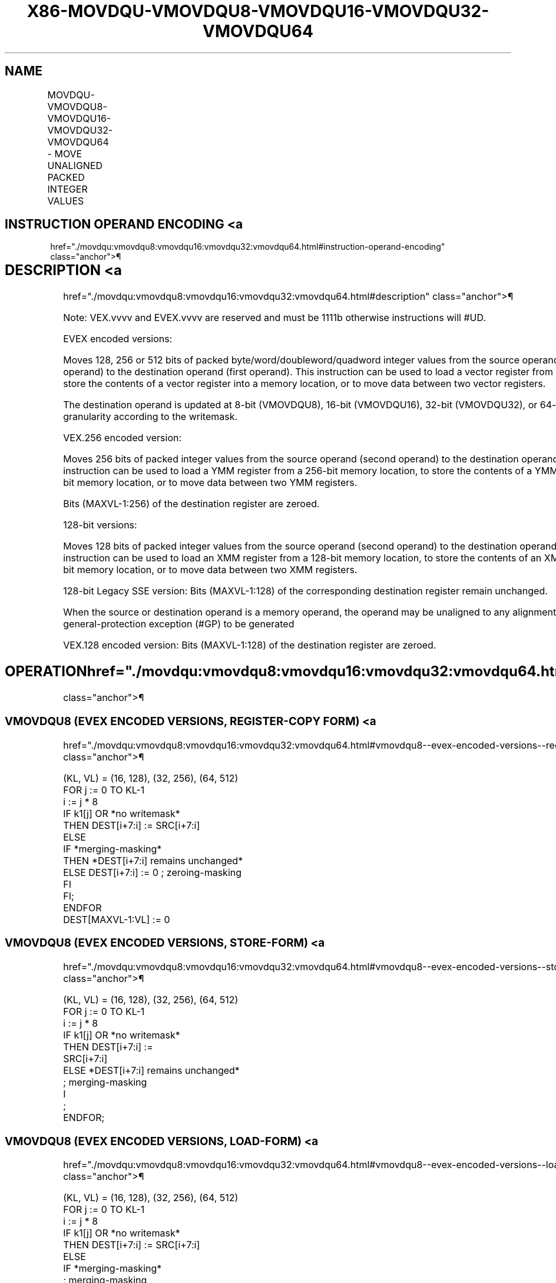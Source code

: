 '\" t
.nh
.TH "X86-MOVDQU-VMOVDQU8-VMOVDQU16-VMOVDQU32-VMOVDQU64" "7" "December 2023" "Intel" "Intel x86-64 ISA Manual"
.SH NAME
MOVDQU-VMOVDQU8-VMOVDQU16-VMOVDQU32-VMOVDQU64 - MOVE UNALIGNED PACKED INTEGER VALUES
.TS
allbox;
l l l l l 
l l l l l .
\fBOpcode/Instruction\fP	\fBOp/En\fP	\fB64/32 bit Mode Support\fP	\fBCPUID Feature Flag\fP	\fBDescription\fP
T{
F3 0F 6F /r MOVDQU xmm1, xmm2/m128
T}	A	V/V	SSE2	T{
Move unaligned packed integer values from xmm2/m128 to xmm1.
T}
T{
F3 0F 7F /r MOVDQU xmm2/m128, xmm1
T}	B	V/V	SSE2	T{
Move unaligned packed integer values from xmm1 to xmm2/m128.
T}
T{
VEX.128.F3.0F.WIG 6F /r VMOVDQU xmm1, xmm2/m128
T}	A	V/V	AVX	T{
Move unaligned packed integer values from xmm2/m128 to xmm1.
T}
T{
VEX.128.F3.0F.WIG 7F /r VMOVDQU xmm2/m128, xmm1
T}	B	V/V	AVX	T{
Move unaligned packed integer values from xmm1 to xmm2/m128.
T}
T{
VEX.256.F3.0F.WIG 6F /r VMOVDQU ymm1, ymm2/m256
T}	A	V/V	AVX	T{
Move unaligned packed integer values from ymm2/m256 to ymm1.
T}
T{
VEX.256.F3.0F.WIG 7F /r VMOVDQU ymm2/m256, ymm1
T}	B	V/V	AVX	T{
Move unaligned packed integer values from ymm1 to ymm2/m256.
T}
T{
EVEX.128.F2.0F.W0 6F /r VMOVDQU8 xmm1 {k1}{z}, xmm2/m128
T}	C	V/V	AVX512VL AVX512BW	T{
Move unaligned packed byte integer values from xmm2/m128 to xmm1 using writemask k1.
T}
T{
EVEX.256.F2.0F.W0 6F /r VMOVDQU8 ymm1 {k1}{z}, ymm2/m256
T}	C	V/V	AVX512VL AVX512BW	T{
Move unaligned packed byte integer values from ymm2/m256 to ymm1 using writemask k1.
T}
T{
EVEX.512.F2.0F.W0 6F /r VMOVDQU8 zmm1 {k1}{z}, zmm2/m512
T}	C	V/V	AVX512BW	T{
Move unaligned packed byte integer values from zmm2/m512 to zmm1 using writemask k1.
T}
T{
EVEX.128.F2.0F.W0 7F /r VMOVDQU8 xmm2/m128 {k1}{z}, xmm1
T}	D	V/V	AVX512VL AVX512BW	T{
Move unaligned packed byte integer values from xmm1 to xmm2/m128 using writemask k1.
T}
T{
EVEX.256.F2.0F.W0 7F /r VMOVDQU8 ymm2/m256 {k1}{z}, ymm1
T}	D	V/V	AVX512VL AVX512BW	T{
Move unaligned packed byte integer values from ymm1 to ymm2/m256 using writemask k1.
T}
T{
EVEX.512.F2.0F.W0 7F /r VMOVDQU8 zmm2/m512 {k1}{z}, zmm1
T}	D	V/V	AVX512BW	T{
Move unaligned packed byte integer values from zmm1 to zmm2/m512 using writemask k1.
T}
T{
EVEX.128.F2.0F.W1 6F /r VMOVDQU16 xmm1 {k1}{z}, xmm2/m128
T}	C	V/V	AVX512VL AVX512BW	T{
Move unaligned packed word integer values from xmm2/m128 to xmm1 using writemask k1.
T}
T{
EVEX.256.F2.0F.W1 6F /r VMOVDQU16 ymm1 {k1}{z}, ymm2/m256
T}	C	V/V	AVX512VL AVX512BW	T{
Move unaligned packed word integer values from ymm2/m256 to ymm1 using writemask k1.
T}
T{
EVEX.512.F2.0F.W1 6F /r VMOVDQU16 zmm1 {k1}{z}, zmm2/m512
T}	C	V/V	AVX512BW	T{
Move unaligned packed word integer values from zmm2/m512 to zmm1 using writemask k1.
T}
T{
EVEX.128.F2.0F.W1 7F /r VMOVDQU16 xmm2/m128 {k1}{z}, xmm1
T}	D	V/V	AVX512VL AVX512BW	T{
Move unaligned packed word integer values from xmm1 to xmm2/m128 using writemask k1.
T}
T{
EVEX.256.F2.0F.W1 7F /r VMOVDQU16 ymm2/m256 {k1}{z}, ymm1
T}	D	V/V	AVX512VL AVX512BW	T{
Move unaligned packed word integer values from ymm1 to ymm2/m256 using writemask k1.
T}
T{
EVEX.512.F2.0F.W1 7F /r VMOVDQU16 zmm2/m512 {k1}{z}, zmm1
T}	D	V/V	AVX512BW	T{
Move unaligned packed word integer values from zmm1 to zmm2/m512 using writemask k1.
T}
T{
EVEX.128.F3.0F.W0 6F /r VMOVDQU32 xmm1 {k1}{z}, xmm2/mm128
T}	C	V/V	AVX512VL AVX512F	T{
Move unaligned packed doubleword integer values from xmm2/m128 to xmm1 using writemask k1.
T}
T{
EVEX.256.F3.0F.W0 6F /r VMOVDQU32 ymm1 {k1}{z}, ymm2/m256
T}	C	V/V	AVX512VL AVX512F	T{
Move unaligned packed doubleword integer values from ymm2/m256 to ymm1 using writemask k1.
T}
T{
EVEX.512.F3.0F.W0 6F /r VMOVDQU32 zmm1 {k1}{z}, zmm2/m512
T}	C	V/V	AVX512F	T{
Move unaligned packed doubleword integer values from zmm2/m512 to zmm1 using writemask k1.
T}
T{
EVEX.128.F3.0F.W0 7F /r VMOVDQU32 xmm2/m128 {k1}{z}, xmm1
T}	D	V/V	AVX512VL AVX512F	T{
Move unaligned packed doubleword integer values from xmm1 to xmm2/m128 using writemask k1.
T}
T{
EVEX.256.F3.0F.W0 7F /r VMOVDQU32 ymm2/m256 {k1}{z}, ymm1
T}	D	V/V	AVX512VL AVX512F	T{
Move unaligned packed doubleword integer values from ymm1 to ymm2/m256 using writemask k1.
T}
T{
EVEX.512.F3.0F.W0 7F /r VMOVDQU32 zmm2/m512 {k1}{z}, zmm1
T}	D	V/V	AVX512F	T{
Move unaligned packed doubleword integer values from zmm1 to zmm2/m512 using writemask k1.
T}
T{
EVEX.128.F3.0F.W1 6F /r VMOVDQU64 xmm1 {k1}{z}, xmm2/m128
T}	C	V/V	AVX512VL AVX512F	T{
Move unaligned packed quadword integer values from xmm2/m128 to xmm1 using writemask k1.
T}
T{
EVEX.256.F3.0F.W1 6F /r VMOVDQU64 ymm1 {k1}{z}, ymm2/m256
T}	C	V/V	AVX512VL AVX512F	T{
Move unaligned packed quadword integer values from ymm2/m256 to ymm1 using writemask k1.
T}
T{
EVEX.512.F3.0F.W1 6F /r VMOVDQU64 zmm1 {k1}{z}, zmm2/m512
T}	C	V/V	AVX512F	T{
Move unaligned packed quadword integer values from zmm2/m512 to zmm1 using writemask k1.
T}
T{
EVEX.128.F3.0F.W1 7F /r VMOVDQU64 xmm2/m128 {k1}{z}, xmm1
T}	D	V/V	AVX512VL AVX512F	T{
Move unaligned packed quadword integer values from xmm1 to xmm2/m128 using writemask k1.
T}
T{
EVEX.256.F3.0F.W1 7F /r VMOVDQU64 ymm2/m256 {k1}{z}, ymm1
T}	D	V/V	AVX512VL AVX512F	T{
Move unaligned packed quadword integer values from ymm1 to ymm2/m256 using writemask k1.
T}
T{
EVEX.512.F3.0F.W1 7F /r VMOVDQU64 zmm2/m512 {k1}{z}, zmm1
T}	D	V/V	AVX512F	T{
Move unaligned packed quadword integer values from zmm1 to zmm2/m512 using writemask k1.
T}
.TE

.SH INSTRUCTION OPERAND ENCODING <a
href="./movdqu:vmovdqu8:vmovdqu16:vmovdqu32:vmovdqu64.html#instruction-operand-encoding"
class="anchor">¶

.TS
allbox;
l l l l l l 
l l l l l l .
\fBOp/En\fP	\fBTuple Type\fP	\fBOperand 1\fP	\fBOperand 2\fP	\fBOperand 3\fP	\fBOperand 4\fP
A	N/A	ModRM:reg (w)	ModRM:r/m (r)	N/A	N/A
B	N/A	ModRM:r/m (w)	ModRM:reg (r)	N/A	N/A
C	Full Mem	ModRM:reg (w)	ModRM:r/m (r)	N/A	N/A
D	Full Mem	ModRM:r/m (w)	ModRM:reg (r)	N/A	N/A
.TE

.SH DESCRIPTION <a
href="./movdqu:vmovdqu8:vmovdqu16:vmovdqu32:vmovdqu64.html#description"
class="anchor">¶

.PP
Note: VEX.vvvv and EVEX.vvvv are reserved and must be 1111b otherwise
instructions will #UD.

.PP
EVEX encoded versions:

.PP
Moves 128, 256 or 512 bits of packed byte/word/doubleword/quadword
integer values from the source operand (the second operand) to the
destination operand (first operand). This instruction can be used to
load a vector register from a memory location, to store the contents of
a vector register into a memory location, or to move data between two
vector registers.

.PP
The destination operand is updated at 8-bit (VMOVDQU8), 16-bit
(VMOVDQU16), 32-bit (VMOVDQU32), or 64-bit (VMOVDQU64) granularity
according to the writemask.

.PP
VEX.256 encoded version:

.PP
Moves 256 bits of packed integer values from the source operand (second
operand) to the destination operand (first operand). This instruction
can be used to load a YMM register from a 256-bit memory location, to
store the contents of a YMM register into a 256-bit memory location, or
to move data between two YMM registers.

.PP
Bits (MAXVL-1:256) of the destination register are zeroed.

.PP
128-bit versions:

.PP
Moves 128 bits of packed integer values from the source operand (second
operand) to the destination operand (first operand). This instruction
can be used to load an XMM register from a 128-bit memory location, to
store the contents of an XMM register into a 128-bit memory location, or
to move data between two XMM registers.

.PP
128-bit Legacy SSE version: Bits (MAXVL-1:128) of the corresponding
destination register remain unchanged.

.PP
When the source or destination operand is a memory operand, the operand
may be unaligned to any alignment without causing a general-protection
exception (#GP) to be generated

.PP
VEX.128 encoded version: Bits (MAXVL-1:128) of the destination register
are zeroed.

.SH OPERATION  href="./movdqu:vmovdqu8:vmovdqu16:vmovdqu32:vmovdqu64.html#operation"
class="anchor">¶

.SS VMOVDQU8 (EVEX ENCODED VERSIONS, REGISTER-COPY FORM) <a
href="./movdqu:vmovdqu8:vmovdqu16:vmovdqu32:vmovdqu64.html#vmovdqu8--evex-encoded-versions--register-copy-form-"
class="anchor">¶

.EX
(KL, VL) = (16, 128), (32, 256), (64, 512)
FOR j := 0 TO KL-1
    i := j * 8
    IF k1[j] OR *no writemask*
        THEN DEST[i+7:i] := SRC[i+7:i]
        ELSE
            IF *merging-masking*
                THEN *DEST[i+7:i] remains unchanged*
                ELSE DEST[i+7:i] := 0 ; zeroing-masking
            FI
    FI;
ENDFOR
DEST[MAXVL-1:VL] := 0
.EE

.SS VMOVDQU8 (EVEX ENCODED VERSIONS, STORE-FORM) <a
href="./movdqu:vmovdqu8:vmovdqu16:vmovdqu32:vmovdqu64.html#vmovdqu8--evex-encoded-versions--store-form-"
class="anchor">¶

.EX
(KL, VL) = (16, 128), (32, 256), (64, 512)
FOR j := 0 TO KL-1
    i := j * 8
    IF k1[j] OR *no writemask*
                THEN DEST[i+7:i] :=
                    SRC[i+7:i]
                ELSE *DEST[i+7:i] remains unchanged*
                        ; merging-masking
        I
            ;
ENDFOR;
.EE

.SS VMOVDQU8 (EVEX ENCODED VERSIONS, LOAD-FORM) <a
href="./movdqu:vmovdqu8:vmovdqu16:vmovdqu32:vmovdqu64.html#vmovdqu8--evex-encoded-versions--load-form-"
class="anchor">¶

.EX
(KL, VL) = (16, 128), (32, 256), (64, 512)
FOR j := 0 TO KL-1
    i := j * 8
    IF k1[j] OR *no writemask*
        THEN DEST[i+7:i] := SRC[i+7:i]
        ELSE
            IF *merging-masking*
                    ; merging-masking
                THEN *DEST[i+7:i] remains unchanged*
                ELSE DEST[i+7:i] := 0
                    ; zeroing-masking
            FI
    FI;
ENDFOR
DEST[MAXVL-1:VL] := 0
.EE

.SS VMOVDQU16 (EVEX ENCODED VERSIONS, REGISTER-COPY FORM) <a
href="./movdqu:vmovdqu8:vmovdqu16:vmovdqu32:vmovdqu64.html#vmovdqu16--evex-encoded-versions--register-copy-form-"
class="anchor">¶

.EX
(KL, VL) = (8, 128), (16, 256), (32, 512)
FOR j := 0 TO KL-1
    i := j * 16
    IF k1[j] OR *no writemask*
        THEN DEST[i+15:i] := SRC[i+15:i]
        ELSE
            IF *merging-masking*
                THEN *DEST[i+15:i] remains unchanged*
                ELSE DEST[i+15:i] := 0 ; zeroing-masking
            FI
    FI;
ENDFOR
DEST[MAXVL-1:VL] := 0
.EE

.SS VMOVDQU16 (EVEX ENCODED VERSIONS, STORE-FORM) <a
href="./movdqu:vmovdqu8:vmovdqu16:vmovdqu32:vmovdqu64.html#vmovdqu16--evex-encoded-versions--store-form-"
class="anchor">¶

.EX
(KL, VL) = (8, 128), (16, 256), (32, 512)
FOR j := 0 TO KL-1
    i := j * 16
    IF k1[j] OR *no writemask*
                THEN DEST[i+15:i] :=
                    SRC[i+15:i]
                ELSE *DEST[i+15:i] remains unchanged*
                        ; merging-masking
        I
            ;
ENDFOR;
.EE

.SS VMOVDQU16 (EVEX ENCODED VERSIONS, LOAD-FORM) <a
href="./movdqu:vmovdqu8:vmovdqu16:vmovdqu32:vmovdqu64.html#vmovdqu16--evex-encoded-versions--load-form-"
class="anchor">¶

.EX
(KL, VL) = (8, 128), (16, 256), (32, 512)
FOR j := 0 TO KL-1
    i := j * 16
    IF k1[j] OR *no writemask*
        THEN DEST[i+15:i] := SRC[i+15:i]
        ELSE
            IF *merging-masking*
                THEN *DEST[i+15:i] remains unchanged*
                ELSE DEST[i+15:i] := 0 ; zeroing-masking
            FI
    FI;
ENDFOR
DEST[MAXVL-1:VL] := 0
.EE

.SS VMOVDQU32 (EVEX ENCODED VERSIONS, REGISTER-COPY FORM) <a
href="./movdqu:vmovdqu8:vmovdqu16:vmovdqu32:vmovdqu64.html#vmovdqu32--evex-encoded-versions--register-copy-form-"
class="anchor">¶

.EX
(KL, VL) = (4, 128), (8, 256), (16, 512)
FOR j := 0 TO KL-1
    i := j * 32
    IF k1[j] OR *no writemask*
        THEN DEST[i+31:i] := SRC[i+31:i]
        ELSE
            IF *merging-masking*
                THEN *DEST[i+31:i] remains unchanged*
                ELSE DEST[i+31:i] := 0 ; zeroing-masking
            FI
    FI;
ENDFOR
DEST[MAXVL-1:VL] := 0
.EE

.SS VMOVDQU32 (EVEX ENCODED VERSIONS, STORE-FORM) <a
href="./movdqu:vmovdqu8:vmovdqu16:vmovdqu32:vmovdqu64.html#vmovdqu32--evex-encoded-versions--store-form-"
class="anchor">¶

.EX
(KL, VL) = (4, 128), (8, 256), (16, 512)
FOR j := 0 TO KL-1
    i := j * 32
    IF k1[j] OR *no writemask*
                THEN DEST[i+31:i] :=
                    SRC[i+31:i]
                ELSE *DEST[i+31:i] remains unchanged*
                        ; merging-masking
        I
            ;
ENDFOR;
.EE

.SS VMOVDQU32 (EVEX ENCODED VERSIONS, LOAD-FORM) <a
href="./movdqu:vmovdqu8:vmovdqu16:vmovdqu32:vmovdqu64.html#vmovdqu32--evex-encoded-versions--load-form-"
class="anchor">¶

.EX
(KL, VL) = (4, 128), (8, 256), (16, 512)
FOR j := 0 TO KL-1
    i := j * 32
    IF k1[j] OR *no writemask*
        THEN DEST[i+31:i] := SRC[i+31:i]
        ELSE
            IF *merging-masking*
                THEN *DEST[i+31:i] remains unchanged*
                ELSE DEST[i+31:i] := 0 ; zeroing-masking
            FI
    FI;
ENDFOR
DEST[MAXVL-1:VL] := 0
.EE

.SS VMOVDQU64 (EVEX ENCODED VERSIONS, REGISTER-COPY FORM) <a
href="./movdqu:vmovdqu8:vmovdqu16:vmovdqu32:vmovdqu64.html#vmovdqu64--evex-encoded-versions--register-copy-form-"
class="anchor">¶

.EX
(KL, VL) = (2, 128), (4, 256), (8, 512)
FOR j := 0 TO KL-1
    i := j * 64
    IF k1[j] OR *no writemask*
        THEN DEST[i+63:i] := SRC[i+63:i]
        ELSE
            IF *merging-masking*
                THEN *DEST[i+63:i] remains unchanged*
                ELSE DEST[i+63:i] := 0 ; zeroing-masking
            FI
    FI;
ENDFOR
DEST[MAXVL-1:VL] := 0
.EE

.SS VMOVDQU64 (EVEX ENCODED VERSIONS, STORE-FORM) <a
href="./movdqu:vmovdqu8:vmovdqu16:vmovdqu32:vmovdqu64.html#vmovdqu64--evex-encoded-versions--store-form-"
class="anchor">¶

.EX
(KL, VL) = (2, 128), (4, 256), (8, 512)
FOR j := 0 TO KL-1
    i := j * 64
    IF k1[j] OR *no writemask*
        THEN DEST[i+63:i] := SRC[i+63:i]
        ELSE *DEST[i+63:i] remains unchanged*
            ; merging-masking
    FI;
ENDFOR;
.EE

.SS VMOVDQU64 (EVEX ENCODED VERSIONS, LOAD-FORM) <a
href="./movdqu:vmovdqu8:vmovdqu16:vmovdqu32:vmovdqu64.html#vmovdqu64--evex-encoded-versions--load-form-"
class="anchor">¶

.EX
(KL, VL) = (2, 128), (4, 256), (8, 512)
FOR j := 0 TO KL-1
    i := j * 64
    IF k1[j] OR *no writemask*
        THEN DEST[i+63:i] := SRC[i+63:i]
        ELSE
            IF *merging-masking*
                THEN *DEST[i+63:i] remains unchanged*
                ELSE DEST[i+63:i] := 0 ; zeroing-masking
            FI
    FI;
ENDFOR
DEST[MAXVL-1:VL] := 0
.EE

.SS VMOVDQU (VEX.256 ENCODED VERSION, LOAD - AND REGISTER COPY) <a
href="./movdqu:vmovdqu8:vmovdqu16:vmovdqu32:vmovdqu64.html#vmovdqu--vex-256-encoded-version--load---and-register-copy-"
class="anchor">¶

.EX
DEST[255:0] := SRC[255:0]
DEST[MAXVL-1:256] := 0
.EE

.SS VMOVDQU (VEX.256 ENCODED VERSION, STORE-FORM) <a
href="./movdqu:vmovdqu8:vmovdqu16:vmovdqu32:vmovdqu64.html#vmovdqu--vex-256-encoded-version--store-form-"
class="anchor">¶

.EX
DEST[255:0] := SRC[255:0]
VMOVDQU (VEX.128 encoded version)
DEST[127:0] := SRC[127:0]
DEST[MAXVL-1:128] := 0
.EE

.SS VMOVDQU (128-BIT LOAD- AND REGISTER-COPY- FORM LEGACY SSE VERSION) <a
href="./movdqu:vmovdqu8:vmovdqu16:vmovdqu32:vmovdqu64.html#vmovdqu--128-bit-load--and-register-copy--form-legacy-sse-version-"
class="anchor">¶

.EX
DEST[127:0] := SRC[127:0]
DEST[MAXVL-1:128] (Unmodified)
.EE

.SS (V)MOVDQU (128-BIT STORE-FORM VERSION) <a
href="./movdqu:vmovdqu8:vmovdqu16:vmovdqu32:vmovdqu64.html#-v-movdqu--128-bit-store-form-version-"
class="anchor">¶

.EX
DEST[127:0] := SRC[127:0]
.EE

.SH INTEL C/C++ COMPILER INTRINSIC EQUIVALENT <a
href="./movdqu:vmovdqu8:vmovdqu16:vmovdqu32:vmovdqu64.html#intel-c-c++-compiler-intrinsic-equivalent"
class="anchor">¶

.EX
VMOVDQU16 __m512i _mm512_mask_loadu_epi16(__m512i s, __mmask32 k, void * sa);

VMOVDQU16 __m512i _mm512_maskz_loadu_epi16( __mmask32 k, void * sa);

VMOVDQU16 void _mm512_mask_storeu_epi16(void * d, __mmask32 k, __m512i a);

VMOVDQU16 __m256i _mm256_mask_loadu_epi16(__m256i s, __mmask16 k, void * sa);

VMOVDQU16 __m256i _mm256_maskz_loadu_epi16( __mmask16 k, void * sa);

VMOVDQU16 void _mm256_mask_storeu_epi16(void * d, __mmask16 k, __m256i a);

VMOVDQU16 __m128i _mm_mask_loadu_epi16(__m128i s, __mmask8 k, void * sa);

VMOVDQU16 __m128i _mm_maskz_loadu_epi16( __mmask8 k, void * sa);

VMOVDQU16 void _mm_mask_storeu_epi16(void * d, __mmask8 k, __m128i a);

VMOVDQU32 __m512i _mm512_loadu_epi32( void * sa);

VMOVDQU32 __m512i _mm512_mask_loadu_epi32(__m512i s, __mmask16 k, void * sa);

VMOVDQU32 __m512i _mm512_maskz_loadu_epi32( __mmask16 k, void * sa);

VMOVDQU32 void _mm512_storeu_epi32(void * d, __m512i a);

VMOVDQU32 void _mm512_mask_storeu_epi32(void * d, __mmask16 k, __m512i a);

VMOVDQU32 __m256i _mm256_mask_loadu_epi32(__m256i s, __mmask8 k, void * sa);

VMOVDQU32 __m256i _mm256_maskz_loadu_epi32( __mmask8 k, void * sa);

VMOVDQU32 void _mm256_storeu_epi32(void * d, __m256i a);

VMOVDQU32 void _mm256_mask_storeu_epi32(void * d, __mmask8 k, __m256i a);

VMOVDQU32 __m128i _mm_mask_loadu_epi32(__m128i s, __mmask8 k, void * sa);

VMOVDQU32 __m128i _mm_maskz_loadu_epi32( __mmask8 k, void * sa);

VMOVDQU32 void _mm_storeu_epi32(void * d, __m128i a);

VMOVDQU32 void _mm_mask_storeu_epi32(void * d, __mmask8 k, __m128i a);

VMOVDQU64 __m512i _mm512_loadu_epi64( void * sa);

VMOVDQU64 __m512i _mm512_mask_loadu_epi64(__m512i s, __mmask8 k, void * sa);

VMOVDQU64 __m512i _mm512_maskz_loadu_epi64( __mmask8 k, void * sa);

VMOVDQU64 void _mm512_storeu_epi64(void * d, __m512i a);

VMOVDQU64 void _mm512_mask_storeu_epi64(void * d, __mmask8 k, __m512i a);

VMOVDQU64 __m256i _mm256_mask_loadu_epi64(__m256i s, __mmask8 k, void * sa);

VMOVDQU64 __m256i _mm256_maskz_loadu_epi64( __mmask8 k, void * sa);

VMOVDQU64 void _mm256_storeu_epi64(void * d, __m256i a);

VMOVDQU64 void _mm256_mask_storeu_epi64(void * d, __mmask8 k, __m256i a);

VMOVDQU64 __m128i _mm_mask_loadu_epi64(__m128i s, __mmask8 k, void * sa);

VMOVDQU64 __m128i _mm_maskz_loadu_epi64( __mmask8 k, void * sa);

VMOVDQU64 void _mm_storeu_epi64(void * d, __m128i a);

VMOVDQU64 void _mm_mask_storeu_epi64(void * d, __mmask8 k, __m128i a);

VMOVDQU8 __m512i _mm512_mask_loadu_epi8(__m512i s, __mmask64 k, void * sa);

VMOVDQU8 __m512i _mm512_maskz_loadu_epi8( __mmask64 k, void * sa);

VMOVDQU8 void _mm512_mask_storeu_epi8(void * d, __mmask64 k, __m512i a);

VMOVDQU8 __m256i _mm256_mask_loadu_epi8(__m256i s, __mmask32 k, void * sa);

VMOVDQU8 __m256i _mm256_maskz_loadu_epi8( __mmask32 k, void * sa);

VMOVDQU8 void _mm256_mask_storeu_epi8(void * d, __mmask32 k, __m256i a);

VMOVDQU8 __m128i _mm_mask_loadu_epi8(__m128i s, __mmask16 k, void * sa);

VMOVDQU8 __m128i _mm_maskz_loadu_epi8( __mmask16 k, void * sa);

VMOVDQU8 void _mm_mask_storeu_epi8(void * d, __mmask16 k, __m128i a);

MOVDQU __m256i _mm256_loadu_si256 (__m256i * p);

MOVDQU _mm256_storeu_si256(_m256i *p, __m256i a);

MOVDQU __m128i _mm_loadu_si128 (__m128i * p);

MOVDQU _mm_storeu_si128(__m128i *p, __m128i a);
.EE

.SH SIMD FLOATING-POINT EXCEPTIONS <a
href="./movdqu:vmovdqu8:vmovdqu16:vmovdqu32:vmovdqu64.html#simd-floating-point-exceptions"
class="anchor">¶

.PP
None.

.SH OTHER EXCEPTIONS <a
href="./movdqu:vmovdqu8:vmovdqu16:vmovdqu32:vmovdqu64.html#other-exceptions"
class="anchor">¶

.PP
Non-EVEX-encoded instruction, see Table
2-21, “Type 4 Class Exception Conditions.”

.PP
EVEX-encoded instruction, see Exceptions Type E4.nb in
Table 2-49, “Type E4 Class Exception
Conditions.”

.PP
Additionally:

.TS
allbox;
l l 
l l .
\fB\fP	\fB\fP
#UD	T{
If EVEX.vvvv != 1111B or VEX.vvvv != 1111B.
T}
.TE

.SH COLOPHON
This UNOFFICIAL, mechanically-separated, non-verified reference is
provided for convenience, but it may be
incomplete or
broken in various obvious or non-obvious ways.
Refer to Intel® 64 and IA-32 Architectures Software Developer’s
Manual
\[la]https://software.intel.com/en\-us/download/intel\-64\-and\-ia\-32\-architectures\-sdm\-combined\-volumes\-1\-2a\-2b\-2c\-2d\-3a\-3b\-3c\-3d\-and\-4\[ra]
for anything serious.

.br
This page is generated by scripts; therefore may contain visual or semantical bugs. Please report them (or better, fix them) on https://github.com/MrQubo/x86-manpages.
